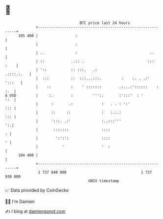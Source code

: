 * 👋

#+begin_example
                                     BTC price last 24 hours                    
                 +------------------------------------------------------------+ 
         105 400 |                 :                                          | 
                 |                 :                                          | 
                 | ..              :                                 ..       | 
                 | ::            ..:: .                             :::  :    | 
                 | '::           :: :::.   .:                      .::::.:.   | 
                 |  :::          ::  :::...:::.         :    :. . .:'  ':::   | 
                 |    ::         :    ' :::::::        .:...:'::::::    : :.  | 
   $ USD         |     :.        :         ''':.       :':::'  : '        ::  | 
                 |      :       .:             :   . . : ':'              ::: | 
                 |      ::     ::              :   :.:.:                  ::: | 
                 |      ':::. .:'              :..:::'''                   ':.| 
                 |       :::::::               ::::                         : | 
                 |        ':':':               ::::                         ' | 
                 |           '                 '  :                           | 
         104 400 |                                                            | 
                 +------------------------------------------------------------+ 
                  1 737 840 000                                  1 737 930 000  
                                         UNIX timestamp                         
#+end_example
📈 Data provided by CoinGecko

🧑‍💻 I'm Damien

✍️ I blog at [[https://www.damiengonot.com][damiengonot.com]]
